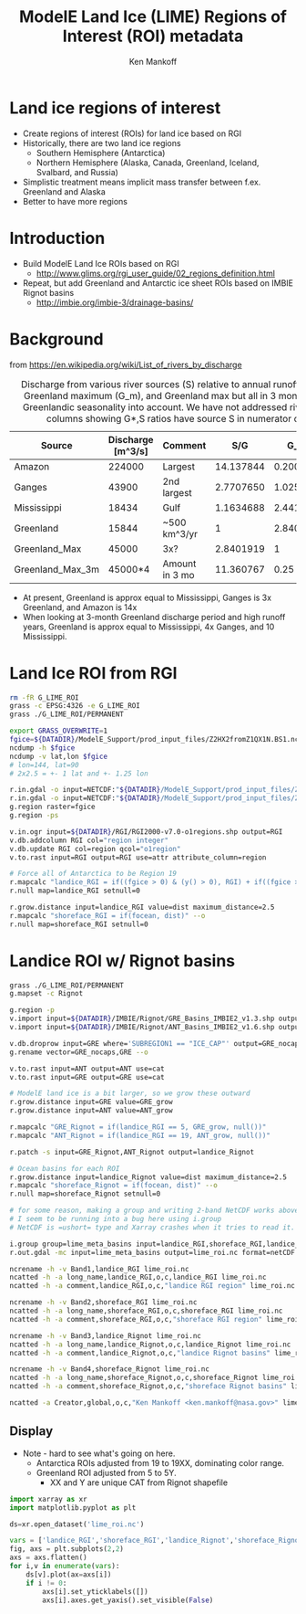 #+TITLE: ModelE Land Ice (LIME) Regions of Interest (ROI) metadata
#+AUTHOR: Ken Mankoff
#+EMAIL: ken.mankoff@nasa.gov

#+OPTIONS:   H:4 num:4 toc:4 \n:nil ::t |:t ^:{} -:t f:t *:t <:t

#+PROPERTY: header-args :eval no-export :noweb yes :comments both
#+PROPERTY: header-args:bash+ :session (concat "*" (file-name-sans-extension (buffer-name)) "-shell*")
#+PROPERTY: header-args:bash+ :tangle-mode (identity #o744) :shebang #!/usr/bin/env bash
#+PROPERTY: header-args:jupyter-python+ :session LIME_ocean :kernel ds

* Table of contents                               :toc_4:noexport:
- [[#land-ice-regions-of-interest][Land ice regions of interest]]
- [[#introduction][Introduction]]
- [[#background][Background]]
- [[#land-ice-roi-from-rgi][Land Ice ROI from RGI]]
- [[#landice-roi-w-rignot-basins][Landice ROI w/ Rignot basins]]
  - [[#display][Display]]

* Land ice regions of interest

+ Create regions of interest (ROIs) for land ice based on RGI
+ Historically, there are two land ice regions
  + Southern Hemisphere (Antarctica)
  + Northern Hemisphere (Alaska, Canada, Greenland, Iceland, Svalbard, and Russia)
+ Simplistic treatment means implicit mass transfer between f.ex. Greenland and Alaska
+ Better to have more regions

* Introduction

+ Build ModelE Land Ice ROIs based on RGI
  + http://www.glims.org/rgi_user_guide/02_regions_definition.html
+ Repeat, but add Greenland and Antarctic ice sheet ROIs based on IMBIE Rignot basins
  + http://imbie.org/imbie-3/drainage-basins/

* Background

from https://en.wikipedia.org/wiki/List_of_rivers_by_discharge

#+CAPTION: Discharge from various river sources (S) relative to annual runoff from Greenland (G), Greenland maximum (G_m), and Greenland max but all in 3 month period. This takes Greenlandic seasonality into account. We have not addressed river seasonality. Note columns showing G*,S ratios have source S in numerator or denominator.
#+NAME: discharge
| Source           | Discharge [m^3/s] | Comment        |       S/G |      G_m/S |     G_m3/S |
|------------------+-------------------+----------------+-----------+------------+------------|
| Amazon           |            224000 | Largest        | 14.137844 | 0.20089286 | 0.80357143 |
| Ganges           |             43900 | 2nd largest    | 2.7707650 |  1.0250569 |  4.1002278 |
| Mississippi      |             18434 | Gulf           | 1.1634688 |  2.4411414 |  9.7645655 |
| Greenland        |             15844 | ~500 km^3/yr   |         1 |  2.8401919 |  11.360767 |
| Greenland_Max    |             45000 | 3x?            | 2.8401919 |          1 |          4 |
| Greenland_Max_3m |           45000*4 | Amount in 3 mo | 11.360767 |       0.25 |          1 |
#+TBLFM: $4=($2/@5$2)::$5=(@6$2/$2)::$6=(@7$2/$2)

+ At present, Greenland is approx equal to Mississippi, Ganges is 3x Greenland, and Amazon is 14x
+ When looking at 3-month Greenland discharge period and high runoff years, Greenland is approx equal to Mississippi, 4x Ganges, and 10 Mississippi.

** COMMENT Frink

#+header: :var tbl=discharge
#+BEGIN_SRC bash :exports none :results verbatim :prologue "function frink() { java -cp ~/local/frink.jar frink.parser.Frink -f ~/local/frink_units.txt -e \"$@\" ; }" 

echo -n "Greenland: "
frink "500 km^3/year"

for key in "${!tbl[@]}"; do
  river=${key}
  discharge=$(echo ${tbl[${key}]} |cut -d" " -f1)

  echo -n "${key}: "
  frink "${discharge} m^3/s"
  echo -n "(${key} / Greenland) Ratio: "
  frink "(${discharge} m^3/s) / (500 km^3/year)"
done | sort
#+END_SRC

#+RESULTS:
#+begin_example
Greenland: 15844.382320420091341 m^3 s^-1 (flow)
Amazon: 224000 m^3 s^-1 (flow)
(Amazon / Greenland) Ratio: 14.1375028366559232
Ganges: 43900 m^3 s^-1 (flow)
(Ganges / Greenland) Ratio: 2.77069810057676352
Greenland: 15844 m^3 s^-1 (flow)
(Greenland / Greenland) Ratio: 0.99997587028560913921
Greenland_Max_3m: 180000 m^3 s^-1 (flow)
(Greenland_Max_3m / Greenland) Ratio: 11.360493350884224
Greenland_Max: 45000 m^3 s^-1 (flow)
(Greenland_Max / Greenland) Ratio: 2.840123337721056
Mississippi: 18434 m^3 s^-1 (flow)
(Mississippi / Greenland) Ratio: 1.1634407468344432512
#+end_example


* Land Ice ROI from RGI

#+BEGIN_SRC bash :exports both :results verbatim
rm -fR G_LIME_ROI
grass -c EPSG:4326 -e G_LIME_ROI
grass ./G_LIME_ROI/PERMANENT

export GRASS_OVERWRITE=1
fgice=${DATADIR}/ModelE_Support/prod_input_files/Z2HX2fromZ1QX1N.BS1.nc
ncdump -h $fgice
ncdump -v lat,lon $fgice
# lon=144, lat=90
# 2x2.5 = +- 1 lat and +- 1.25 lon

r.in.gdal -o input=NETCDF:"${DATADIR}/ModelE_Support/prod_input_files/Z2HX2fromZ1QX1N.BS1.nc":fgice output=fgice
r.in.gdal -o input=NETCDF:"${DATADIR}/ModelE_Support/prod_input_files/Z2HX2fromZ1QX1N.BS1.nc":focean output=focean
g.region raster=fgice
g.region -ps

v.in.ogr input=${DATADIR}/RGI/RGI2000-v7.0-o1regions.shp output=RGI
v.db.addcolumn RGI col="region integer"
v.db.update RGI col=region qcol="o1region"
v.to.rast input=RGI output=RGI use=attr attribute_column=region

# Force all of Antarctica to be Region 19
r.mapcalc "landice_RGI = if((fgice > 0) & (y() > 0), RGI) + if((fgice > 0) & (y() < 0), 19)"
r.null map=landice_RGI setnull=0

r.grow.distance input=landice_RGI value=dist maximum_distance=2.5
r.mapcalc "shoreface_RGI = if(focean, dist)" --o
r.null map=shoreface_RGI setnull=0
#+END_SRC

* Landice ROI w/ Rignot basins

#+BEGIN_SRC bash :exports both :results verbatim
grass ./G_LIME_ROI/PERMANENT
g.mapset -c Rignot

g.region -p
v.import input=${DATADIR}/IMBIE/Rignot/GRE_Basins_IMBIE2_v1.3.shp output=GRE
v.import input=${DATADIR}/IMBIE/Rignot/ANT_Basins_IMBIE2_v1.6.shp output=ANT

v.db.droprow input=GRE where='SUBREGION1 == "ICE_CAP"' output=GRE_nocaps
g.rename vector=GRE_nocaps,GRE --o

v.to.rast input=ANT output=ANT use=cat
v.to.rast input=GRE output=GRE use=cat

# ModelE land ice is a bit larger, so we grow these outward
r.grow.distance input=GRE value=GRE_grow
r.grow.distance input=ANT value=ANT_grow

r.mapcalc "GRE_Rignot = if(landice_RGI == 5, GRE_grow, null())"
r.mapcalc "ANT_Rignot = if(landice_RGI == 19, ANT_grow, null())"

r.patch -s input=GRE_Rignot,ANT_Rignot output=landice_Rignot

# Ocean basins for each ROI
r.grow.distance input=landice_Rignot value=dist maximum_distance=2.5
r.mapcalc "shoreface_Rignot = if(focean, dist)" --o
r.null map=shoreface_Rignot setnull=0

# for some reason, making a group and writing 2-band NetCDF works above.
# I seem to be running into a bug here using i.group
# NetCDF is =ushort= type and Xarray crashes when it tries to read it.

i.group group=lime_meta_basins input=landice_RGI,shoreface_RGI,landice_Rignot,shoreface_Rignot
r.out.gdal -mc input=lime_meta_basins output=lime_roi.nc format=netCDF

ncrename -h -v Band1,landice_RGI lime_roi.nc
ncatted -h -a long_name,landice_RGI,o,c,landice_RGI lime_roi.nc
ncatted -h -a comment,landice_RGI,o,c,"landice RGI region" lime_roi.nc

ncrename -h -v Band2,shoreface_RGI lime_roi.nc
ncatted -h -a long_name,shoreface_RGI,o,c,shoreface_RGI lime_roi.nc
ncatted -h -a comment,shoreface_RGI,o,c,"shoreface RGI region" lime_roi.nc

ncrename -h -v Band3,landice_Rignot lime_roi.nc
ncatted -h -a long_name,landice_Rignot,o,c,landice_Rignot lime_roi.nc
ncatted -h -a comment,landice_Rignot,o,c,"landice Rignot basins" lime_roi.nc

ncrename -h -v Band4,shoreface_Rignot lime_roi.nc
ncatted -h -a long_name,shoreface_Rignot,o,c,shoreface_Rignot lime_roi.nc
ncatted -h -a comment,shoreface_Rignot,o,c,"shoreface Rignot basins" lime_roi.nc

ncatted -a Creator,global,o,c,"Ken Mankoff <ken.mankoff@nasa.gov>" lime_roi.nc
#+END_SRC

** Display

+ Note - hard to see what's going on here.
  + Antarctica ROIs adjusted from 19 to 19XX, dominating color range.
  + Greenland ROI adjusted from 5 to 5Y.
    + XX and Y are unique CAT from Rignot shapefile

#+BEGIN_SRC jupyter-python :exports both :dir .
import xarray as xr
import matplotlib.pyplot as plt

ds=xr.open_dataset('lime_roi.nc')

vars = ['landice_RGI','shoreface_RGI','landice_Rignot','shoreface_Rignot']
fig, axs = plt.subplots(2,2)
axs = axs.flatten()
for i,v in enumerate(vars):
    ds[v].plot(ax=axs[i])
    if i != 0:
        axs[i].set_yticklabels([])
        axs[i].axes.get_yaxis().set_visible(False)
#+END_SRC

#+RESULTS:
[[file:./figs_tmp/9d2fc6bd74eb8cdcbbe190bb78fe30c5dda214c0.png]]

